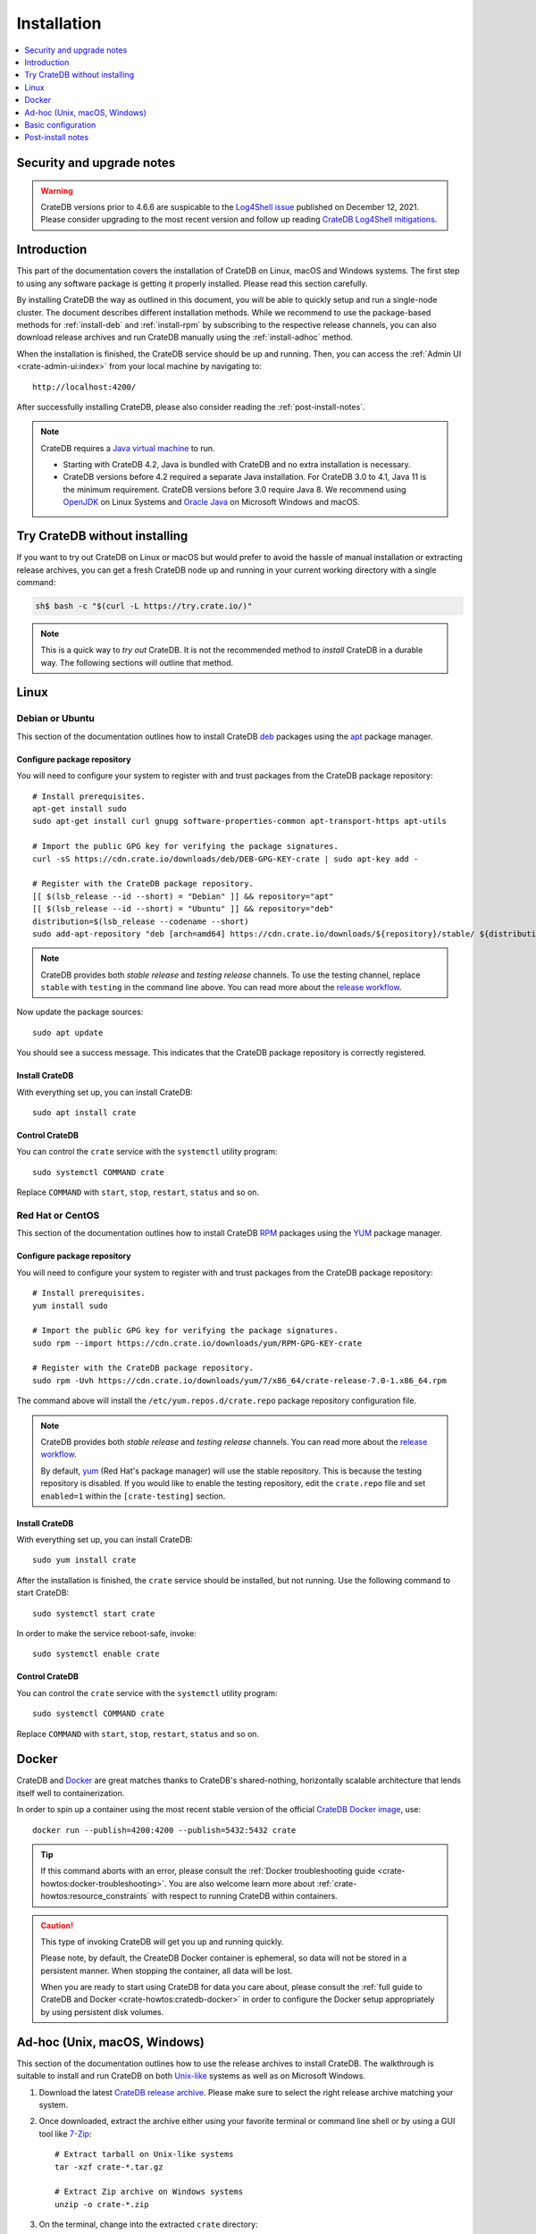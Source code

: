 .. highlight:: bash

.. _install:

============
Installation
============

.. contents::
   :local:
   :depth: 1


Security and upgrade notes
==========================

.. WARNING::

    CrateDB versions prior to 4.6.6 are suspicable to the `Log4Shell issue`_
    published on December 12, 2021. Please consider upgrading to the most
    recent version and follow up reading `CrateDB Log4Shell mitigations`_.


Introduction
============

This part of the documentation covers the installation of CrateDB on Linux,
macOS and Windows systems.
The first step to using any software package is getting it properly installed.
Please read this section carefully.

By installing CrateDB the way as outlined in this document, you will be able to
quickly setup and run a single-node cluster. The document describes different
installation methods. While we recommend to use the package-based methods
for :ref:`install-deb` and :ref:`install-rpm` by subscribing to the respective
release channels, you can also download release archives and run CrateDB
manually using the :ref:`install-adhoc` method.

When the installation is finished, the CrateDB service should be up and
running. Then, you can access the :ref:`Admin UI <crate-admin-ui:index>` from your
local machine by navigating to::

    http://localhost:4200/

After successfully installing CrateDB, please also consider reading the
:ref:`post-install-notes`.


.. note::

    CrateDB requires a `Java virtual machine`_ to run.

    - Starting with CrateDB 4.2, Java is bundled with CrateDB and no extra
      installation is necessary.

    - CrateDB versions before 4.2 required a separate Java installation. For
      CrateDB 3.0 to 4.1, Java 11 is the minimum requirement. CrateDB versions
      before 3.0 require Java 8. We recommend using OpenJDK_ on Linux Systems
      and `Oracle Java`_ on Microsoft Windows and macOS.


.. _install-quick:

Try CrateDB without installing
==============================

If you want to try out CrateDB on Linux or macOS but would prefer to avoid the
hassle of manual installation or extracting release archives, you can get a
fresh CrateDB node up and running in your current working directory with a
single command:

.. code-block:: console

   sh$ bash -c "$(curl -L https://try.crate.io/)"


.. NOTE::

    This is a quick way to *try out* CrateDB. It is not the recommended method
    to *install* CrateDB in a durable way. The following sections will outline
    that method.


.. _install-linux:

Linux
=====

.. _install-deb:

Debian or Ubuntu
----------------

This section of the documentation outlines how to install CrateDB deb_ packages
using the apt_ package manager.


Configure package repository
""""""""""""""""""""""""""""

You will need to configure your system to register with and trust packages from
the CrateDB package repository::

    # Install prerequisites.
    apt-get install sudo
    sudo apt-get install curl gnupg software-properties-common apt-transport-https apt-utils

    # Import the public GPG key for verifying the package signatures.
    curl -sS https://cdn.crate.io/downloads/deb/DEB-GPG-KEY-crate | sudo apt-key add -

    # Register with the CrateDB package repository.
    [[ $(lsb_release --id --short) = "Debian" ]] && repository="apt"
    [[ $(lsb_release --id --short) = "Ubuntu" ]] && repository="deb"
    distribution=$(lsb_release --codename --short)
    sudo add-apt-repository "deb [arch=amd64] https://cdn.crate.io/downloads/${repository}/stable/ ${distribution} main"


.. NOTE::

    CrateDB provides both *stable release* and *testing release* channels. To
    use the testing channel, replace ``stable`` with ``testing`` in the command
    line above. You can read more about the `release workflow`_.


Now update the package sources::

    sudo apt update

You should see a success message. This indicates that the CrateDB package
repository is correctly registered.

Install CrateDB
"""""""""""""""

With everything set up, you can install CrateDB::

    sudo apt install crate


Control CrateDB
"""""""""""""""

You can control the ``crate`` service with the ``systemctl`` utility program::

    sudo systemctl COMMAND crate

Replace ``COMMAND`` with ``start``, ``stop``, ``restart``, ``status`` and
so on.


.. _install-rpm:

Red Hat or CentOS
-----------------

This section of the documentation outlines how to install CrateDB RPM_ packages
using the YUM_ package manager.


Configure package repository
""""""""""""""""""""""""""""

You will need to configure your system to register with and trust packages
from the CrateDB package repository::

    # Install prerequisites.
    yum install sudo

    # Import the public GPG key for verifying the package signatures.
    sudo rpm --import https://cdn.crate.io/downloads/yum/RPM-GPG-KEY-crate

    # Register with the CrateDB package repository.
    sudo rpm -Uvh https://cdn.crate.io/downloads/yum/7/x86_64/crate-release-7.0-1.x86_64.rpm

The command above will install the ``/etc/yum.repos.d/crate.repo`` package
repository configuration file.

.. NOTE::

    CrateDB provides both *stable release* and *testing release* channels. You
    can read more about the `release workflow`_.

    By default, yum_ (Red Hat's package manager) will use the stable
    repository. This is because the testing repository is disabled.
    If you would like to enable the testing repository, edit the ``crate.repo``
    file and set ``enabled=1`` within the ``[crate-testing]`` section.


Install CrateDB
"""""""""""""""

With everything set up, you can install CrateDB::

    sudo yum install crate

After the installation is finished, the ``crate`` service should be installed,
but not running. Use the following command to start CrateDB::

    sudo systemctl start crate

In order to make the service reboot-safe, invoke::

    sudo systemctl enable crate


Control CrateDB
"""""""""""""""

You can control the ``crate`` service with the ``systemctl`` utility program::

    sudo systemctl COMMAND crate

Replace ``COMMAND`` with ``start``, ``stop``, ``restart``, ``status`` and
so on.


Docker
======

CrateDB and Docker_ are great matches thanks to CrateDB's shared-nothing,
horizontally scalable architecture that lends itself well to containerization.

In order to spin up a container using the most recent stable version of the
official `CrateDB Docker image`_, use::

    docker run --publish=4200:4200 --publish=5432:5432 crate

.. TIP::

    If this command aborts with an error, please consult the :ref:`Docker
    troubleshooting guide <crate-howtos:docker-troubleshooting>`. You are also
    welcome learn more about :ref:`crate-howtos:resource_constraints` with respect
    to running CrateDB within containers.

.. CAUTION::

    This type of invoking CrateDB will get you up and running quickly.

    Please note, by default, the CreateDB Docker container is ephemeral, so
    data will not be stored in a persistent manner. When stopping the
    container, all data will be lost.

    When you are ready to start using CrateDB for data you care about, please
    consult the :ref:`full guide to CrateDB and Docker <crate-howtos:cratedb-docker>`
    in order to configure the Docker setup appropriately by using persistent
    disk volumes.


.. _install-adhoc:

Ad-hoc (Unix, macOS, Windows)
=============================

This section of the documentation outlines how to use the release archives to
install CrateDB. The walkthrough is suitable to install and run CrateDB on both
`Unix-like`_ systems as well as on Microsoft Windows.

#. Download the latest `CrateDB release archive`_. Please make sure to select
   the right release archive matching your system.

#. Once downloaded, extract the archive either using your favorite terminal or
   command line shell or by using a GUI tool like `7-Zip`_::

       # Extract tarball on Unix-like systems
       tar -xzf crate-*.tar.gz

       # Extract Zip archive on Windows systems
       unzip -o crate-*.zip

#. On the terminal, change into the extracted ``crate`` directory::

       cd crate-*

#. Run a CrateDB single-node instance on the local network interface::

       ./bin/crate

#. In order to stop CrateDB again, use :kbd:`ctrl-c`.

.. CAUTION::

    We do not yet officially support CrateDB on Windows for production use. If
    you would like to deploy CrateDB on Windows, please feel free to `contact
    us`_ so we can work with you on a solution.

.. SEEALSO::

      Consult the :ref:`crate-reference:cli` documentation for further information
      about the ``./bin/crate`` command.


Notes about Microsoft Windows
-----------------------------

If you are installing CrateDB on a recent `Windows Server`_ edition, setting
up the latest *Microsoft Visual C++ 2019 Redistributable* package is required.
You can download it at `msvcrt x86-64`_, `msvcrt x86-32`_ or `msvcrt ARM64`_.

Within the terminal, as a Windows user, the prompt after `starting PowerShell`_
will look like this.

.. code-block:: doscon

    PS> ./bin/crate


.. _install-configure:

Basic configuration
===================

In order to configure CrateDB, please take note of the configuration file
locations and the available environment variables.


Configuration files
-------------------

When using the package-based setup flavor for :ref:`install-deb` or
:ref:`install-rpm`, the main CrateDB configuration files are located within the
``/etc/crate`` directory.
When using the :ref:`install-adhoc` setup, the configuration files are located
within the ``config/`` directory.

Environment variables
---------------------

When using the package-based setup flavor for :ref:`install-deb` or
:ref:`install-rpm`, the CrateDB startup script uses :ref:`crate-reference:conf-env`
from the ``/etc/default/crate`` file. When using the :ref:`install-adhoc`
setup, the environment variables will be set by ``bin/crate{.sh,.bat}``.

Here is an example::

    # Configure heap size (defaults to 256m min, 1g max).
    CRATE_HEAP_SIZE=2g

    # Maximum number of open files, defaults to 65535.
    # MAX_OPEN_FILES=65535

    # Maximum locked memory size. Set to "unlimited" if you use the
    # bootstrap.mlockall option in crate.yml. You must also set
    # CRATE_HEAP_SIZE.
    MAX_LOCKED_MEMORY=unlimited

    # Provide additional Java OPTS.
    # CRATE_JAVA_OPTS=

    # Force the JVM to use IPv4 only.
    CRATE_USE_IPV4=true


.. _post-install-notes:

Post-install notes
==================

After successfully installing the software, you might want to follow up with
:ref:`taking the guided tour <use>`.

Also, you might enjoy to be guided into further information about how to
quickly adjust the :ref:`configuration settings <install-configure>`, read more
details about the :ref:`crate-reference:config` of CrateDB, the background about
:ref:`crate-howtos:bootstrap-checks`, multi-node configuration within the section
about :ref:`crate-howtos:clustering` and :ref:`crate-howtos:going-into-production`. When
operating a CrateDB cluster in production, :ref:`performance tuning
<crate-howtos:performance>` will also be of interest.

.. NOTE::

    As noted within the introductory section, this kind of installation flavor
    will let you quickly setup and run a single-node cluster.

    To add additional CrateDB nodes to this kind of cluster in order to make it
    form a multi-node cluster, you will need to remove the cluster state after
    changing the configuration.



.. _7-Zip: https://www.7-zip.org/
.. _apt: https://en.wikipedia.org/wiki/APT_(software)
.. _contact us: https://crate.io/contact/
.. _CrateDB Docker image: https://hub.docker.com/_/crate/
.. _CrateDB Log4Shell mitigations: https://community.crate.io/t/security-vulnerability-log4shell-rce-0-day-exploit/935
.. _CrateDB release archive: https://cdn.crate.io/downloads/releases/cratedb/
.. _deb: https://en.wikipedia.org/wiki/Deb_(file_format)
.. _Docker: https://www.docker.com/
.. _Java virtual machine: https://en.wikipedia.org/wiki/Java_virtual_machine
.. _Log4Shell issue: https://www.lunasec.io/docs/blog/log4j-zero-day/
.. _msvcrt ARM64: https://aka.ms/vs/16/release/VC_redist.arm64.exe
.. _msvcrt x86-32: https://aka.ms/vs/16/release/vc_redist.x86.exe
.. _msvcrt x86-64: https://aka.ms/vs/16/release/vc_redist.x64.exe
.. _OpenJDK: https://openjdk.java.net/projects/jdk/
.. _Oracle Java: https://www.oracle.com/java/technologies/javase-downloads.html
.. _Other releases of CrateDB: https://cdn.crate.io/downloads/releases/
.. _release workflow: https://github.com/crate/crate/blob/master/devs/docs/release.rst
.. _RPM: https://en.wikipedia.org/wiki/RPM_Package_Manager
.. _starting PowerShell: https://docs.microsoft.com/en-us/powershell/scripting/learn/ps101/01-getting-started?view=powershell-7.1#how-do-i-launch-powershell
.. _Unix-like: https://en.wikipedia.org/wiki/Unix-like
.. _Windows Server: https://www.microsoft.com/en-us/windows-server
.. _YUM: https://en.wikipedia.org/wiki/Yum_(software)
